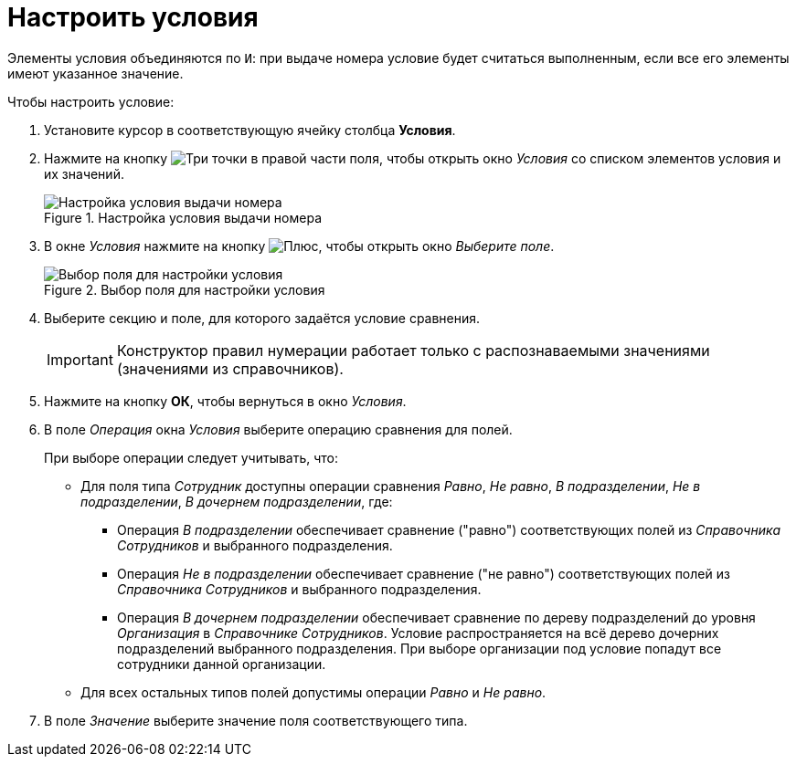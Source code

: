 = Настроить условия

Элементы условия объединяются по `И`: при выдаче номера условие будет считаться выполненным, если все его элементы имеют указанное значение.

.Чтобы настроить условие:
. Установите курсор в соответствующую ячейку столбца *Условия*.
. Нажмите на кнопку image:buttons/three-dots.png[Три точки] в правой части поля, чтобы открыть окно _Условия_ со списком элементов условия и их значений.
+
.Настройка условия выдачи номера
image::number-condition.png[Настройка условия выдачи номера]
+
. В окне _Условия_ нажмите на кнопку image:buttons/plus-green.png[Плюс], чтобы открыть окно _Выберите поле_.
+
.Выбор поля для настройки условия
image::select-field.png[Выбор поля для настройки условия]
+
. Выберите секцию и поле, для которого задаётся условие сравнения.
+
[IMPORTANT]
====
Конструктор правил нумерации работает только с распознаваемыми значениями (значениями из справочников).
====
+
. Нажмите на кнопку *ОК*, чтобы вернуться в окно _Условия_.
+
. В поле _Операция_ окна _Условия_ выберите операцию сравнения для полей.
+
.При выборе операции следует учитывать, что:
* Для поля типа _Сотрудник_ доступны операции сравнения _Равно_, _Не равно_, _В подразделении_, _Не в подразделении_, _В дочернем подразделении_, где:
** Операция _В подразделении_ обеспечивает сравнение ("равно") соответствующих полей из _Справочника Сотрудников_ и выбранного подразделения.
** Операция _Не в подразделении_ обеспечивает сравнение ("не равно") соответствующих полей из _Справочника Сотрудников_ и выбранного подразделения.
** Операция _В дочернем подразделении_ обеспечивает сравнение по дереву подразделений до уровня _Организация_ в _Справочнике Сотрудников_. Условие распространяется на всё дерево дочерних подразделений выбранного подразделения. При выборе организации под условие попадут все сотрудники данной организации.
* Для всех остальных типов полей допустимы операции _Равно_ и _Не равно_.
+
. В поле _Значение_ выберите значение поля соответствующего типа.
